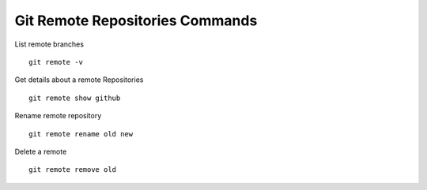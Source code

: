 Git Remote Repositories Commands
---------------------------------

List remote branches

::

  git remote -v

Get details about a remote Repositories

::

  git remote show github

Rename remote repository

::

  git remote rename old new

Delete a remote

::

  git remote remove old